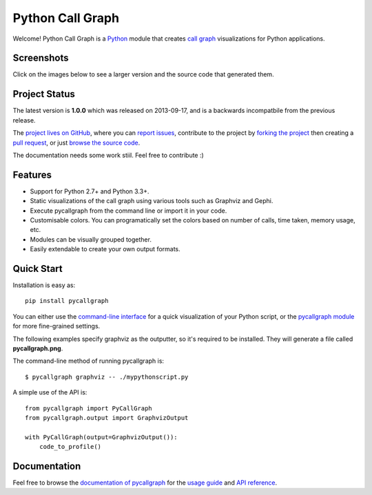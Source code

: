 Python Call Graph
#################

Welcome! Python Call Graph is a `Python <http://www.python.org>`_ module that creates `call graph <http://en.wikipedia.org/wiki/Call_graph>`_ visualizations for Python applications.

.. image:: https://travis-ci.org/gak/pycallgraph.png
    :target: https://travis-ci.org/gak/pycallgraph
.. image:: https://coveralls.io/repos/gak/pycallgraph/badge.png?branch=develop
    :target: https://coveralls.io/r/gak/pycallgraph?branch=develop
.. image:: https://pypip.in/v/pycallgraph/badge.png
    :target: https://crate.io/packages/pycallgraph/
.. image:: https://pypip.in/d/pycallgraph/badge.png
    :target: https://crate.io/packages/pycallgraph/

Screenshots
===========

Click on the images below to see a larger version and the source code that generated them.

.. image:: http://pycallgraph.slowchop.com/en/develop/_images/basic_thumb.png
    :target: http://pycallgraph.slowchop.com/en/develop/examples/basic.html
.. image:: http://pycallgraph.slowchop.com/en/develop/_images/regexp_grouped_thumb.png
    :target: http://pycallgraph.slowchop.com/en/develop/examples/regexp_grouped.html
.. image:: http://pycallgraph.slowchop.com/en/develop/_images/regexp_ungrouped_thumb.png
    :target: http://pycallgraph.slowchop.com/en/develop/examples/regexp_ungrouped.html

Project Status
==============

The latest version is **1.0.0** which was released on 2013-09-17, and is a backwards incompatbile from the previous release.

The `project lives on GitHub <https://github.com/gak/pycallgraph/#python-call-graph>`_, where you can `report issues <https://github.com/gak/pycallgraph/issues>`_, contribute to the project by `forking the project <https://help.github.com/articles/fork-a-repo>`_ then creating a `pull request <https://help.github.com/articles/using-pull-requests>`_, or just `browse the source code <https://github.com/gak/pycallgraph/>`_.

The documentation needs some work stiil. Feel free to contribute :)

Features
========

* Support for Python 2.7+ and Python 3.3+.
* Static visualizations of the call graph using various tools such as Graphviz and Gephi.
* Execute pycallgraph from the command line or import it in your code.
* Customisable colors. You can programatically set the colors based on number of calls, time taken, memory usage, etc.
* Modules can be visually grouped together.
* Easily extendable to create your own output formats.

Quick Start
===========

Installation is easy as::

    pip install pycallgraph

You can either use the `command-line interface <http://pycallgraph.slowchop.com/en/develop/guide/command_line_usage.html>`_ for a quick visualization of your Python script, or the `pycallgraph module <http://pycallgraph.slowchop.com/en/develop/api/pycallgraph.html>`_ for more fine-grained settings.

The following examples specify graphviz as the outputter, so it's required to be installed. They will generate a file called **pycallgraph.png**.

The command-line method of running pycallgraph is::

    $ pycallgraph graphviz -- ./mypythonscript.py

A simple use of the API is::

    from pycallgraph import PyCallGraph
    from pycallgraph.output import GraphvizOutput

    with PyCallGraph(output=GraphvizOutput()):
        code_to_profile()

Documentation
=============

Feel free to browse the `documentation of pycallgraph <http://pycallgraph.slowchop.com/en/master/>`_ for the `usage guide <http://pycallgraph.slowchop.com/en/master/guide/index.html>`_ and `API reference <http://pycallgraph.slowchop.com/en/master/api/api.html>`_.

